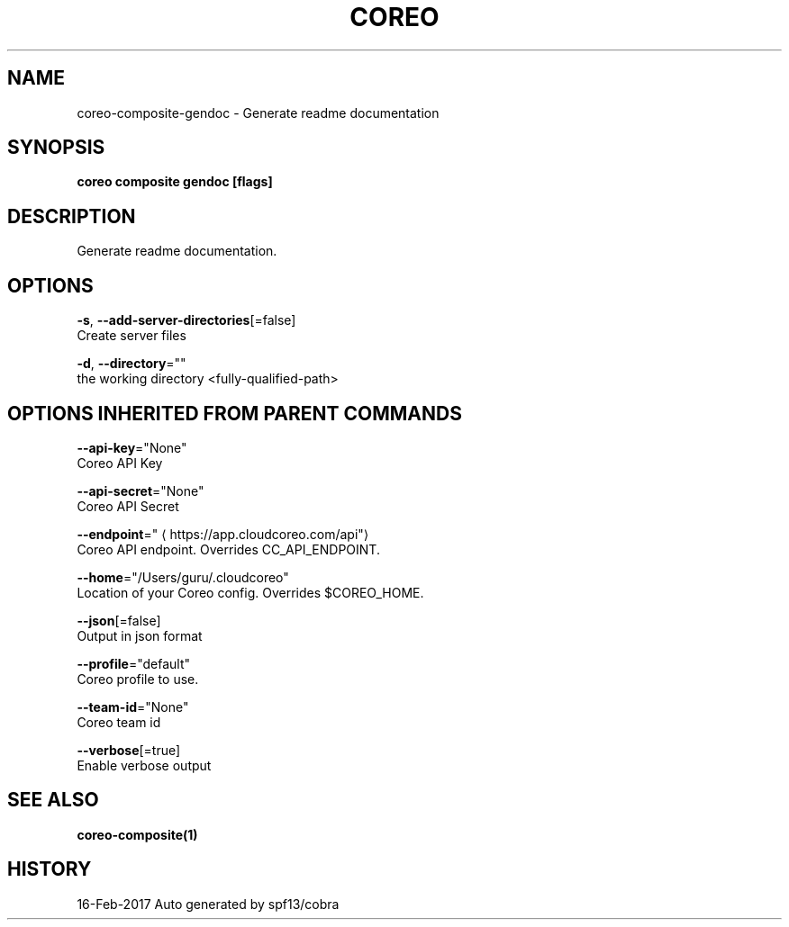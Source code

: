 .TH "COREO" "1" "Feb 2017" "Auto generated by spf13/cobra" "" 
.nh
.ad l


.SH NAME
.PP
coreo\-composite\-gendoc \- Generate readme documentation


.SH SYNOPSIS
.PP
\fBcoreo composite gendoc [flags]\fP


.SH DESCRIPTION
.PP
Generate readme documentation.


.SH OPTIONS
.PP
\fB\-s\fP, \fB\-\-add\-server\-directories\fP[=false]
    Create server files

.PP
\fB\-d\fP, \fB\-\-directory\fP=""
    the working directory <fully-qualified-path>


.SH OPTIONS INHERITED FROM PARENT COMMANDS
.PP
\fB\-\-api\-key\fP="None"
    Coreo API Key

.PP
\fB\-\-api\-secret\fP="None"
    Coreo API Secret

.PP
\fB\-\-endpoint\fP="
\[la]https://app.cloudcoreo.com/api"\[ra]
    Coreo API endpoint. Overrides CC\_API\_ENDPOINT.

.PP
\fB\-\-home\fP="/Users/guru/.cloudcoreo"
    Location of your Coreo config. Overrides $COREO\_HOME.

.PP
\fB\-\-json\fP[=false]
    Output in json format

.PP
\fB\-\-profile\fP="default"
    Coreo profile to use.

.PP
\fB\-\-team\-id\fP="None"
    Coreo team id

.PP
\fB\-\-verbose\fP[=true]
    Enable verbose output


.SH SEE ALSO
.PP
\fBcoreo\-composite(1)\fP


.SH HISTORY
.PP
16\-Feb\-2017 Auto generated by spf13/cobra
